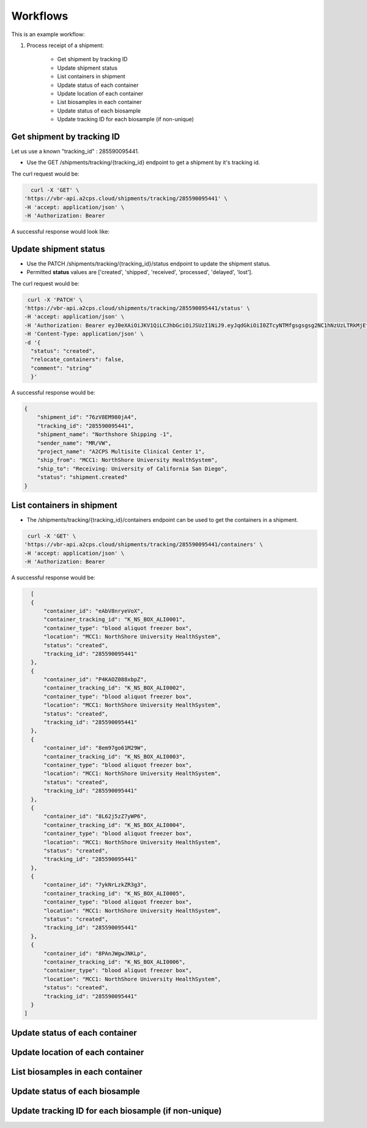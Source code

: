Workflows
=========

This is an example workflow:

1. Process receipt of a shipment:


    * Get shipment by tracking ID
    * Update shipment status
    * List containers in shipment
    * Update status of each container
    * Update location of each container
    * List biosamples in each container
    * Update status of each biosample
    * Update tracking ID for each biosample (if non-unique)


Get shipment by tracking ID
---------------------------

Let us use a known "tracking_id" : 285590095441.

- Use the GET /shipments/tracking/{tracking_id} endpoint to get a shipment by it's tracking id.

The curl request would be:

.. code-block::

    curl -X 'GET' \
  'https://vbr-api.a2cps.cloud/shipments/tracking/285590095441' \
  -H 'accept: application/json' \
  -H 'Authorization: Bearer

A successful response would look like:

.. code-block::
   :emphasize-lines: 1, 3
    {
        "shipment_id": "76zV8EM980jA4",
        "tracking_id": "285590095441",
        "shipment_name": "Northshore Shipping -1",
        "sender_name": "MR/VW",
        "project_name": "A2CPS Multisite Clinical Center 1",
        "ship_from": "MCC1: NorthShore University HealthSystem",
        "ship_to": "Receiving: University of California San Diego",
        "status": "shipment.shipped"
    }

Update shipment status
----------------------

- Use the PATCH /shipments/tracking/{tracking_id}/status endpoint to update the shipment status.

- Permitted **status** values are ['created', 'shipped', 'received', 'processed', 'delayed', 'lost'].

The curl request would be:

.. code-block:: bash

   curl -X 'PATCH' \
  'https://vbr-api.a2cps.cloud/shipments/tracking/285590095441/status' \
  -H 'accept: application/json' \
  -H 'Authorization: Bearer eyJ0eXAiOiJKV1QiLCJhbGciOiJSUzI1NiJ9.eyJqdGkiOiI0ZTcyNTMfgsgsgsg2NC1hNzUzLTRkMjEtYmI2Ni1kYTgxZDEzZjRmNzIiLCJpc3MiOiJodHRwczovL2EyY3BzZGV2LnRhcGlzLmlvL3YzL3Rva2VucyIsInN1YiI6InNnb3BhbEBhMmNwc2RldiIsInRhcGlzL3RlbmFudF9pZCI6ImEyY3BzZGV2IiwidGFwaXMvdG9rZW5fdHlwZSI6ImFjY2VzcyIsInRhcGlzL2RlbGVnYXRpb24iOmZhbHNlLCJ0YXBpcy9kZWxlZ2F0aW9uX3N1YiI6bnVsbCwidGFwaXMvdXNlcm5hbWUiOiJzZ29wYWwiLCJ0YXBpcy9hY2NvdW50X3R5cGUiOiJ1c2VyIiwiZXhwIjoxNjQzNjcwODI3LCJ0YXBpcy9jbGllbnRfaWQiOm51bGwsInRhcGlzL2dyYW50X3R5cGUiOiJwYXNzd29yZCJ9.DwyzMvLGm1hPvxFmMRpPGJ9DhyZqQTlp_newlgRCFvKsywDVnGofOD3s62OBxRJvuaxdlfSKoWTnPzGTfuFfItKCGzOWl9USkvKnroRq8m47z5gX1m3DkqOE_zrzyQn-u4nqJvFGWOLOPB94W5mgf4jFncU2LXmNdjy5eJvmqSXe3FqKYHxsPRweZc12ykgUYeaJSmd45Pce8bG2-KTLEcvX3ECh6sjtJ7w5rZY5ASn0BPBayYMUtUsJrV5dKwmAmRWbxjDvBf9sHysxpUj2FwkbIsMTwSyDUN9Euii0zbKfYcUg3fBJUYF86ll3CNpixzxe23T6Tr9jbf2HE5PDTQ' \
  -H 'Content-Type: application/json' \
  -d '{
    "status": "created",
    "relocate_containers": false,
    "comment": "string"
    }'

A successful response would be:

.. code-block:: bash

    {
        "shipment_id": "76zV8EM980jA4",
        "tracking_id": "285590095441",
        "shipment_name": "Northshore Shipping -1",
        "sender_name": "MR/VW",
        "project_name": "A2CPS Multisite Clinical Center 1",
        "ship_from": "MCC1: NorthShore University HealthSystem",
        "ship_to": "Receiving: University of California San Diego",
        "status": "shipment.created"
    }


List containers in shipment
----------------------------

- The /shipments/tracking/{tracking_id}/containers endpoint can be used to get the containers in a shipment.

.. code-block::

   curl -X 'GET' \
  'https://vbr-api.a2cps.cloud/shipments/tracking/285590095441/containers' \
  -H 'accept: application/json' \
  -H 'Authorization: Bearer

A successful response would be:

.. code-block::

    [
    {
        "container_id": "eAbV8nryeVoX",
        "container_tracking_id": "K_NS_BOX_ALI0001",
        "container_type": "blood aliquot freezer box",
        "location": "MCC1: NorthShore University HealthSystem",
        "status": "created",
        "tracking_id": "285590095441"
    },
    {
        "container_id": "P4KAOZ088xbpZ",
        "container_tracking_id": "K_NS_BOX_ALI0002",
        "container_type": "blood aliquot freezer box",
        "location": "MCC1: NorthShore University HealthSystem",
        "status": "created",
        "tracking_id": "285590095441"
    },
    {
        "container_id": "8em97go61M29W",
        "container_tracking_id": "K_NS_BOX_ALI0003",
        "container_type": "blood aliquot freezer box",
        "location": "MCC1: NorthShore University HealthSystem",
        "status": "created",
        "tracking_id": "285590095441"
    },
    {
        "container_id": "8L62j5zZ7yWP6",
        "container_tracking_id": "K_NS_BOX_ALI0004",
        "container_type": "blood aliquot freezer box",
        "location": "MCC1: NorthShore University HealthSystem",
        "status": "created",
        "tracking_id": "285590095441"
    },
    {
        "container_id": "7ykNrLzkZR3g3",
        "container_tracking_id": "K_NS_BOX_ALI0005",
        "container_type": "blood aliquot freezer box",
        "location": "MCC1: NorthShore University HealthSystem",
        "status": "created",
        "tracking_id": "285590095441"
    },
    {
        "container_id": "8PAnJWgwJNKLp",
        "container_tracking_id": "K_NS_BOX_ALI0006",
        "container_type": "blood aliquot freezer box",
        "location": "MCC1: NorthShore University HealthSystem",
        "status": "created",
        "tracking_id": "285590095441"
    }
  ]



Update status of each container
-------------------------------



Update location of each container
---------------------------------


List biosamples in each container
---------------------------------


Update status of each biosample
-------------------------------



Update tracking ID for each biosample (if non-unique)
-----------------------------------------------------

